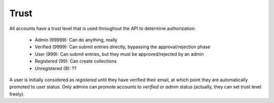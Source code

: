 .. _trust:

Trust
=====

All accounts have a trust level that is used throughout the API to determine authorization:

 - Admin (99999): Can do anything, really
 - Verified (9999): Can submit entries directly, bypassing the approval/rejection phase
 - User (999): Can submit entries, but they must be approved/rejected by an admin
 - Registered (99): Can create collections
 - Unregistered (9): ??

A user is initially considered as `registered` until they have verified their email, at
which point they are automatically promoted to `user` status. Only admins can promote
accounts to `verified` or `admin` status (actually, they can set trust level freely).

